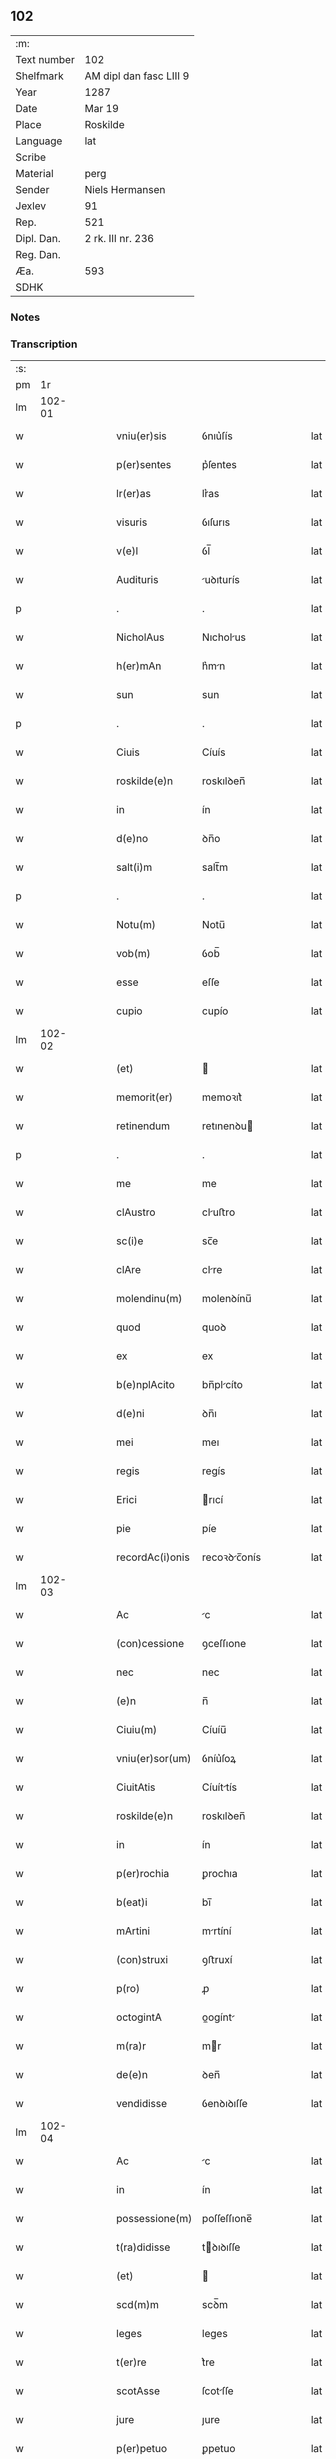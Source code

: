 ** 102
| :m:         |                         |
| Text number | 102                     |
| Shelfmark   | AM dipl dan fasc LIII 9 |
| Year        | 1287                    |
| Date        | Mar 19                  |
| Place       | Roskilde                |
| Language    | lat                     |
| Scribe      |                         |
| Material    | perg                    |
| Sender      | Niels Hermansen         |
| Jexlev      | 91                      |
| Rep.        | 521                     |
| Dipl. Dan.  | 2 rk. III nr. 236       |
| Reg. Dan.   |                         |
| Æa.         | 593                     |
| SDHK        |                         |

*** Notes


*** Transcription
| :s: |        |   |   |   |   |                  |              |   |   |   |   |     |   |   |   |               |
| pm  |     1r |   |   |   |   |                  |              |   |   |   |   |     |   |   |   |               |
| lm  | 102-01 |   |   |   |   |                  |              |   |   |   |   |     |   |   |   |               |
| w   |        |   |   |   |   | vniu(er)sis      | ỽnıu͛ſís      |   |   |   |   | lat |   |   |   |        102-01 |
| w   |        |   |   |   |   | p(er)sentes      | p͛ſentes      |   |   |   |   | lat |   |   |   |        102-01 |
| w   |        |   |   |   |   | lr(er)as         | lr͛as         |   |   |   |   | lat |   |   |   |        102-01 |
| w   |        |   |   |   |   | visuris          | ỽıſurıs      |   |   |   |   | lat |   |   |   |        102-01 |
| w   |        |   |   |   |   | v(e)l            | ỽl̅           |   |   |   |   | lat |   |   |   |        102-01 |
| w   |        |   |   |   |   | Audituris        | uꝺıturís    |   |   |   |   | lat |   |   |   |        102-01 |
| p   |        |   |   |   |   | .                | .            |   |   |   |   | lat |   |   |   |        102-01 |
| w   |        |   |   |   |   | NicholAus        | Nıcholus    |   |   |   |   | lat |   |   |   |        102-01 |
| w   |        |   |   |   |   | h(er)mAn         | h͛mn         |   |   |   |   | lat |   |   |   |        102-01 |
| w   |        |   |   |   |   | sun              | sun          |   |   |   |   | lat |   |   |   |        102-01 |
| p   |        |   |   |   |   | .                | .            |   |   |   |   | lat |   |   |   |        102-01 |
| w   |        |   |   |   |   | Ciuis            | Cíuís        |   |   |   |   | lat |   |   |   |        102-01 |
| w   |        |   |   |   |   | roskilde(e)n     | roskılꝺen̅    |   |   |   |   | lat |   |   |   |        102-01 |
| w   |        |   |   |   |   | in               | ín           |   |   |   |   | lat |   |   |   |        102-01 |
| w   |        |   |   |   |   | d(e)no           | ꝺn̅o          |   |   |   |   | lat |   |   |   |        102-01 |
| w   |        |   |   |   |   | salt(i)m         | salt̅m        |   |   |   |   | lat |   |   |   |        102-01 |
| p   |        |   |   |   |   | .                | .            |   |   |   |   | lat |   |   |   |        102-01 |
| w   |        |   |   |   |   | Notu(m)          | Notu̅         |   |   |   |   | lat |   |   |   |        102-01 |
| w   |        |   |   |   |   | vob(m)           | ỽob̅          |   |   |   |   | lat |   |   |   |        102-01 |
| w   |        |   |   |   |   | esse             | eſſe         |   |   |   |   | lat |   |   |   |        102-01 |
| w   |        |   |   |   |   | cupio            | cupío        |   |   |   |   | lat |   |   |   |        102-01 |
| lm  | 102-02 |   |   |   |   |                  |              |   |   |   |   |     |   |   |   |               |
| w   |        |   |   |   |   | (et)             |             |   |   |   |   | lat |   |   |   |        102-02 |
| w   |        |   |   |   |   | memorit(er)      | memoꝛıt͛      |   |   |   |   | lat |   |   |   |        102-02 |
| w   |        |   |   |   |   | retinendum       | retınenꝺu   |   |   |   |   | lat |   |   |   |        102-02 |
| p   |        |   |   |   |   | .                | .            |   |   |   |   | lat |   |   |   |        102-02 |
| w   |        |   |   |   |   | me               | me           |   |   |   |   | lat |   |   |   |        102-02 |
| w   |        |   |   |   |   | clAustro         | cluﬅro      |   |   |   |   | lat |   |   |   |        102-02 |
| w   |        |   |   |   |   | sc(i)e           | sc̅e          |   |   |   |   | lat |   |   |   |        102-02 |
| w   |        |   |   |   |   | clAre            | clre        |   |   |   |   | lat |   |   |   |        102-02 |
| w   |        |   |   |   |   | molendinu(m)     | molenꝺínu̅    |   |   |   |   | lat |   |   |   |        102-02 |
| w   |        |   |   |   |   | quod             | quoꝺ         |   |   |   |   | lat |   |   |   |        102-02 |
| w   |        |   |   |   |   | ex               | ex           |   |   |   |   | lat |   |   |   |        102-02 |
| w   |        |   |   |   |   | b(e)nplAcito     | bn̅plcíto    |   |   |   |   | lat |   |   |   |        102-02 |
| w   |        |   |   |   |   | d(e)ni           | ꝺn̅ı          |   |   |   |   | lat |   |   |   |        102-02 |
| w   |        |   |   |   |   | mei              | meı          |   |   |   |   | lat |   |   |   |        102-02 |
| w   |        |   |   |   |   | regis            | regís        |   |   |   |   | lat |   |   |   |        102-02 |
| w   |        |   |   |   |   | Erici            | rıcí        |   |   |   |   | lat |   |   |   |        102-02 |
| w   |        |   |   |   |   | pie              | píe          |   |   |   |   | lat |   |   |   |        102-02 |
| w   |        |   |   |   |   | recordAc(i)onis  | recoꝛꝺc̅onís |   |   |   |   | lat |   |   |   |        102-02 |
| lm  | 102-03 |   |   |   |   |                  |              |   |   |   |   |     |   |   |   |               |
| w   |        |   |   |   |   | Ac               | c           |   |   |   |   | lat |   |   |   |        102-03 |
| w   |        |   |   |   |   | (con)cessione    | ꝯceſſıone    |   |   |   |   | lat |   |   |   |        102-03 |
| w   |        |   |   |   |   | nec              | nec          |   |   |   |   | lat |   |   |   |        102-03 |
| w   |        |   |   |   |   | (e)n             | n̅            |   |   |   |   | lat |   |   |   |        102-03 |
| w   |        |   |   |   |   | Ciuiu(m)         | Cíuíu̅        |   |   |   |   | lat |   |   |   |        102-03 |
| w   |        |   |   |   |   | vniu(er)sor(um)  | ỽníu͛ſoꝝ      |   |   |   |   | lat |   |   |   |        102-03 |
| w   |        |   |   |   |   | CiuitAtis        | Cíuíttís    |   |   |   |   | lat |   |   |   |        102-03 |
| w   |        |   |   |   |   | roskilde(e)n     | roskılꝺen̅    |   |   |   |   | lat |   |   |   |        102-03 |
| w   |        |   |   |   |   | in               | ín           |   |   |   |   | lat |   |   |   |        102-03 |
| w   |        |   |   |   |   | p(er)rochia      | ꝑrochıa      |   |   |   |   | lat |   |   |   |        102-03 |
| w   |        |   |   |   |   | b(eat)i          | bı̅           |   |   |   |   | lat |   |   |   |        102-03 |
| w   |        |   |   |   |   | mArtini          | mrtíní      |   |   |   |   | lat |   |   |   |        102-03 |
| w   |        |   |   |   |   | (con)struxi      | ꝯﬅruxí       |   |   |   |   | lat |   |   |   |        102-03 |
| w   |        |   |   |   |   | p(ro)            | ꝓ            |   |   |   |   | lat |   |   |   |        102-03 |
| w   |        |   |   |   |   | octogintA        | oogínt     |   |   |   |   | lat |   |   |   |        102-03 |
| w   |        |   |   |   |   | m(ra)r           | mr          |   |   |   |   | lat |   |   |   |        102-03 |
| w   |        |   |   |   |   | de(e)n           | ꝺen̅          |   |   |   |   | lat |   |   |   |        102-03 |
| w   |        |   |   |   |   | vendidisse       | ỽenꝺıꝺıſſe   |   |   |   |   | lat |   |   |   |        102-03 |
| lm  | 102-04 |   |   |   |   |                  |              |   |   |   |   |     |   |   |   |               |
| w   |        |   |   |   |   | Ac               | c           |   |   |   |   | lat |   |   |   |        102-04 |
| w   |        |   |   |   |   | in               | ín           |   |   |   |   | lat |   |   |   |        102-04 |
| w   |        |   |   |   |   | possessione(m)   | poſſeſſıone̅  |   |   |   |   | lat |   |   |   |        102-04 |
| w   |        |   |   |   |   | t(ra)didisse     | tꝺıꝺıſſe    |   |   |   |   | lat |   |   |   |        102-04 |
| w   |        |   |   |   |   | (et)             |             |   |   |   |   | lat |   |   |   |        102-04 |
| w   |        |   |   |   |   | scd(m)m          | scꝺ̅m         |   |   |   |   | lat |   |   |   |        102-04 |
| w   |        |   |   |   |   | leges            | leges        |   |   |   |   | lat |   |   |   |        102-04 |
| w   |        |   |   |   |   | t(er)re          | t͛re          |   |   |   |   | lat |   |   |   |        102-04 |
| w   |        |   |   |   |   | scotAsse         | ſcotſſe     |   |   |   |   | lat |   |   |   |        102-04 |
| w   |        |   |   |   |   | jure             | ȷure         |   |   |   |   | lat |   |   |   |        102-04 |
| w   |        |   |   |   |   | p(er)petuo       | ꝑpetuo       |   |   |   |   | lat |   |   |   |        102-04 |
| w   |        |   |   |   |   | possidendum      | poſſıꝺenꝺu  |   |   |   |   | lat |   |   |   |        102-04 |
| p   |        |   |   |   |   | .                | .            |   |   |   |   | lat |   |   |   |        102-04 |
| w   |        |   |   |   |   | Et               | t           |   |   |   |   | lat |   |   |   |        102-04 |
| w   |        |   |   |   |   | ne               | ne           |   |   |   |   | lat |   |   |   |        102-04 |
| w   |        |   |   |   |   | Aliqua           | lıqua       |   |   |   |   | lat |   |   |   |        102-04 |
| w   |        |   |   |   |   | cAlumpnia        | clumpnía    |   |   |   |   | lat |   |   |   |        102-04 |
| w   |        |   |   |   |   | dc(i)o           | ꝺc̅o          |   |   |   |   | lat |   |   |   |        102-04 |
| w   |        |   |   |   |   | claust(o)        | clauﬅͦ        |   |   |   |   | lat |   |   |   |        102-04 |
| lm  | 102-05 |   |   |   |   |                  |              |   |   |   |   |     |   |   |   |               |
| w   |        |   |   |   |   | possit           | poſſıt       |   |   |   |   | lat |   |   |   |        102-05 |
| w   |        |   |   |   |   | sup(er)          | ſuꝑ          |   |   |   |   | lat |   |   |   |        102-05 |
| w   |        |   |   |   |   | hoc              | hoc          |   |   |   |   | lat |   |   |   |        102-05 |
| w   |        |   |   |   |   | in               | ín           |   |   |   |   | lat |   |   |   |        102-05 |
| w   |        |   |   |   |   | post(er)m        | poﬅ͛m         |   |   |   |   | lat |   |   |   |        102-05 |
| w   |        |   |   |   |   | generAri         | generrí     |   |   |   |   | lat |   |   |   |        102-05 |
| w   |        |   |   |   |   | huic             | huíc         |   |   |   |   | lat |   |   |   |        102-05 |
| w   |        |   |   |   |   | pAgine           | pgíne       |   |   |   |   | lat |   |   |   |        102-05 |
| w   |        |   |   |   |   | sigill(m)m       | sıgıll̅m      |   |   |   |   | lat |   |   |   |        102-05 |
| w   |        |   |   |   |   | meu(m)           | meu̅          |   |   |   |   | lat |   |   |   |        102-05 |
| w   |        |   |   |   |   | fr(m)is          | fr̅ıs         |   |   |   |   | lat |   |   |   |        102-05 |
| w   |        |   |   |   |   | mei              | meı          |   |   |   |   | lat |   |   |   |        102-05 |
| w   |        |   |   |   |   | lydikæ           | lyꝺıkæ       |   |   |   |   | lat |   |   |   |        102-05 |
| p   |        |   |   |   |   | .                | .            |   |   |   |   | lat |   |   |   |        102-05 |
| w   |        |   |   |   |   | (et)             |             |   |   |   |   | lat |   |   |   |        102-05 |
| w   |        |   |   |   |   | beronis          | beronıs      |   |   |   |   | lat |   |   |   |        102-05 |
| w   |        |   |   |   |   | generi           | generı       |   |   |   |   | lat |   |   |   |        102-05 |
| w   |        |   |   |   |   | mei              | meí          |   |   |   |   | lat |   |   |   |        102-05 |
| w   |        |   |   |   |   | Apposui          | oſuí       |   |   |   |   | lat |   |   |   |        102-05 |
| lm  | 102-06 |   |   |   |   |                  |              |   |   |   |   |     |   |   |   |               |
| w   |        |   |   |   |   | obligAns         | oblígns     |   |   |   |   | lat |   |   |   |        102-06 |
| w   |        |   |   |   |   | ⸌me⸍             | ⸌me⸍         |   |   |   |   | lat |   |   |   |        102-06 |
| w   |        |   |   |   |   | p(er)            | ꝑ            |   |   |   |   | lat |   |   |   |        102-06 |
| w   |        |   |   |   |   | idem             | ıꝺem         |   |   |   |   | lat |   |   |   |        102-06 |
| w   |        |   |   |   |   | sc(i)ptum        | ſcptum      |   |   |   |   | lat |   |   |   |        102-06 |
| w   |        |   |   |   |   | !restitint(ur)m¡ | !ɼeﬅítínt᷑m¡  |   |   |   |   | lat |   |   |   |        102-06 |
| w   |        |   |   |   |   | eidem            | eıꝺe        |   |   |   |   | lat |   |   |   |        102-06 |
| w   |        |   |   |   |   | clAustro         | cluﬅro      |   |   |   |   | lat |   |   |   |        102-06 |
| w   |        |   |   |   |   | plenArie         | plenrıe     |   |   |   |   | lat |   |   |   |        102-06 |
| w   |        |   |   |   |   | p(er)ciu(m)      | p͛cıu̅         |   |   |   |   | lat |   |   |   |        102-06 |
| w   |        |   |   |   |   | p(ro)            | ꝓ            |   |   |   |   | lat |   |   |   |        102-06 |
| w   |        |   |   |   |   | dc(i)o           | ꝺc̅o          |   |   |   |   | lat |   |   |   |        102-06 |
| w   |        |   |   |   |   | molendino        | molenꝺíno    |   |   |   |   | lat |   |   |   |        102-06 |
| w   |        |   |   |   |   | receptu(m)       | ɼeceptu̅      |   |   |   |   | lat |   |   |   |        102-06 |
| w   |        |   |   |   |   | si               | sı           |   |   |   |   | lat |   |   |   |        102-06 |
| w   |        |   |   |   |   | legAlit(er)      | leglít͛      |   |   |   |   | lat |   |   |   |        102-06 |
| w   |        |   |   |   |   | vendi¦c(i)o      | ỽendı¦c̅o     |   |   |   |   | lat |   |   |   | 102-06—102-07 |
| w   |        |   |   |   |   | seu              | ſeu          |   |   |   |   | lat |   |   |   |        102-07 |
| w   |        |   |   |   |   | t(ra)dic(i)o     | tꝺıc̅o       |   |   |   |   | lat |   |   |   |        102-07 |
| w   |        |   |   |   |   | hui(us)modi      | huımoꝺí     |   |   |   |   | lat |   |   |   |        102-07 |
| w   |        |   |   |   |   | in               | ín           |   |   |   |   | lat |   |   |   |        102-07 |
| w   |        |   |   |   |   | irritu(m)        | ırrítu̅       |   |   |   |   | lat |   |   |   |        102-07 |
| w   |        |   |   |   |   | reuocet(ur)      | ɼeuocet᷑      |   |   |   |   | lat |   |   |   |        102-07 |
| p   |        |   |   |   |   | .                | .            |   |   |   |   | lat |   |   |   |        102-07 |
| w   |        |   |   |   |   | DAt(i)           | Dt̅          |   |   |   |   | lat |   |   |   |        102-07 |
| w   |        |   |   |   |   | .xiiij(or).      | .xıııȷ.     |   |   |   |   | lat |   |   |   |        102-07 |
| w   |        |   |   |   |   | kAlend(e)        | klen       |   |   |   |   | lat |   |   |   |        102-07 |
| w   |        |   |   |   |   | App(i)lis        | lıs       |   |   |   |   | lat |   |   |   |        102-07 |
| p   |        |   |   |   |   | .                | .            |   |   |   |   | lat |   |   |   |        102-07 |
| w   |        |   |   |   |   | in               | ín           |   |   |   |   | lat |   |   |   |        102-07 |
| w   |        |   |   |   |   | plAcito          | plcıto      |   |   |   |   | lat |   |   |   |        102-07 |
| w   |        |   |   |   |   | roskilde(e)n     | ɼoskılꝺen̅    |   |   |   |   | lat |   |   |   |        102-07 |
| w   |        |   |   |   |   | Anno             | nno         |   |   |   |   | lat |   |   |   |        102-07 |
| w   |        |   |   |   |   | d(e)ni           | ꝺn̅ı          |   |   |   |   | lat |   |   |   |        102-07 |
| w   |        |   |   |   |   | .m(o).           | .ͦ.          |   |   |   |   | lat |   |   |   |        102-07 |
| w   |        |   |   |   |   | CC(o)            | CCͦ           |   |   |   |   | lat |   |   |   |        102-07 |
| w   |        |   |   |   |   | lxxx(o)          | lxxxͦ         |   |   |   |   | lat |   |   |   |        102-07 |
| lm  | 102-08 |   |   |   |   |                  |              |   |   |   |   |     |   |   |   |               |
| w   |        |   |   |   |   | .vij(o).         | .ỽıȷͦ.        |   |   |   |   | lat |   |   |   |        102-08 |
| :e: |        |   |   |   |   |                  |              |   |   |   |   |     |   |   |   |               |
